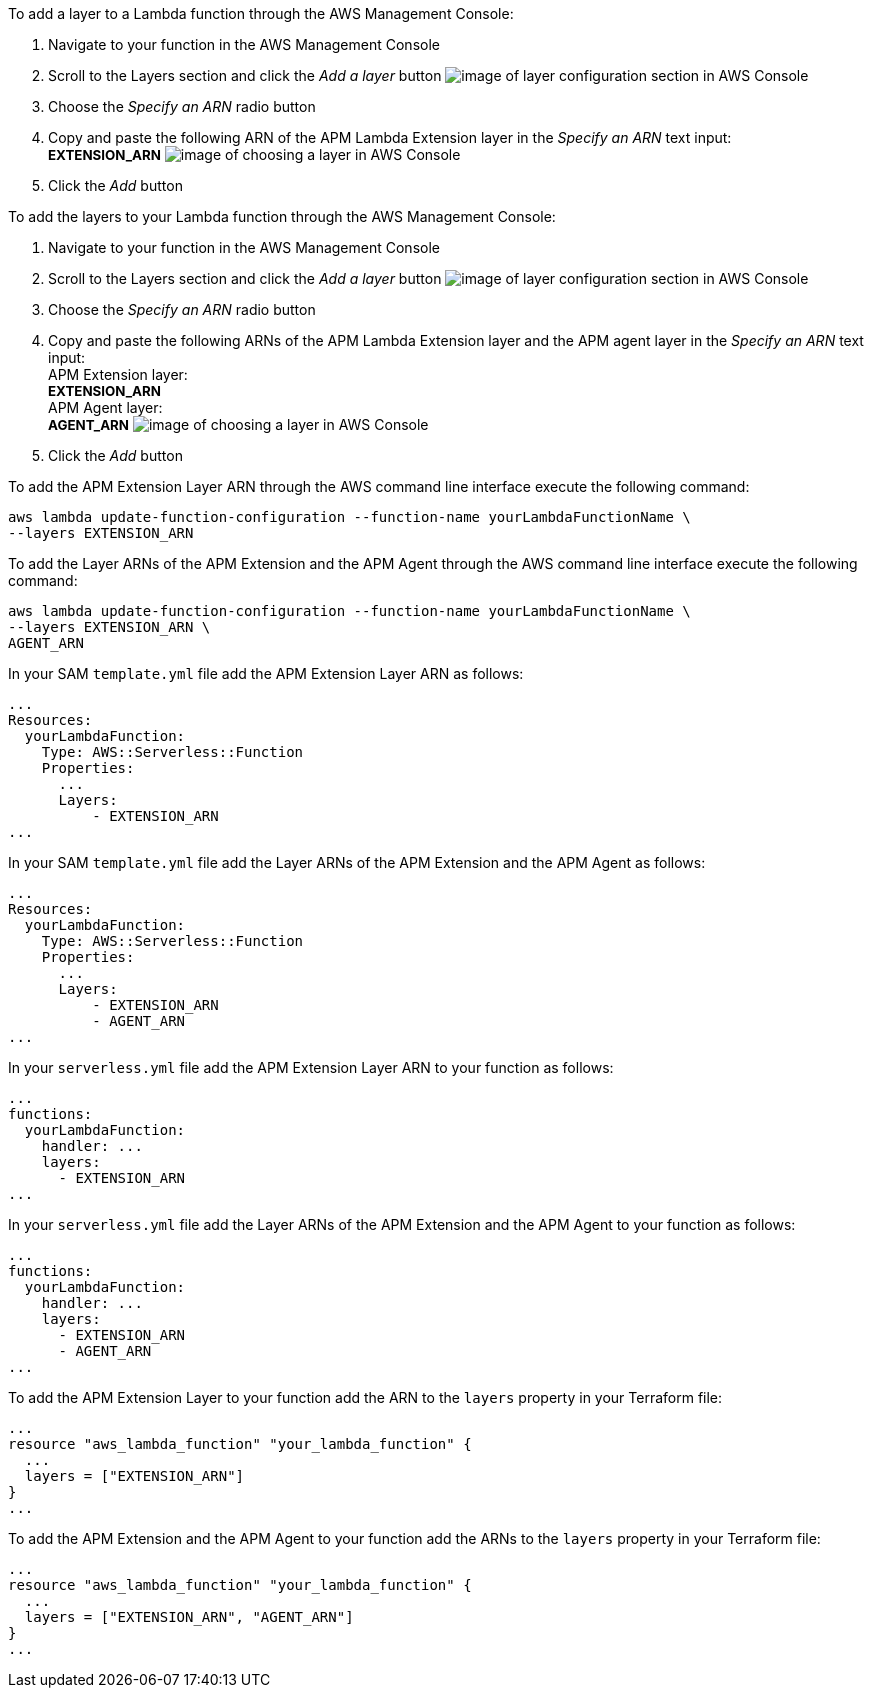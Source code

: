 // tag::console-extension-only[]

To add a layer to a Lambda function through the AWS Management Console:

1. Navigate to your function in the AWS Management Console
2. Scroll to the Layers section and click the _Add a layer_ button image:images/config-layer.png[image of layer configuration section in AWS Console]
3. Choose the _Specify an ARN_ radio button
4. Copy and paste the following ARN of the APM Lambda Extension layer in the _Specify an ARN_ text input: +
+++<span style="font-size:10pt"><b>EXTENSION_ARN</b></span>+++
image:images/choose-a-layer.png[image of choosing a layer in AWS Console]
5. Click the _Add_ button

// end::console-extension-only[]

// tag::console-with-agent[]

To add the layers to your Lambda function through the AWS Management Console:

1. Navigate to your function in the AWS Management Console
2. Scroll to the Layers section and click the _Add a layer_ button image:images/config-layer.png[image of layer configuration section in AWS Console]
3. Choose the _Specify an ARN_ radio button
4. Copy and paste the following ARNs of the APM Lambda Extension layer and the APM agent layer in the _Specify an ARN_ text input: +
APM Extension layer: +
+++<span style="font-size:10pt"><b>EXTENSION_ARN</b></span>+++ +
APM Agent layer: +
+++<span style="font-size:10pt"><b>AGENT_ARN</b></span>+++
image:images/choose-a-layer.png[image of choosing a layer in AWS Console]
5. Click the _Add_ button

// end::console-with-agent[]

// tag::cli-extension-only[]

To add the APM Extension Layer ARN through the AWS command line interface execute the following command:

[source,bash]
----
aws lambda update-function-configuration --function-name yourLambdaFunctionName \
--layers EXTENSION_ARN
----

// end::cli-extension-only[]

// tag::cli-with-agent[]

To add the Layer ARNs of the APM Extension and the APM Agent through the AWS command line interface execute the following command:

[source,bash]
----
aws lambda update-function-configuration --function-name yourLambdaFunctionName \
--layers EXTENSION_ARN \
AGENT_ARN
----

// end::cli-with-agent[]

// tag::sam-extension-only[]

In your SAM `template.yml` file add the APM Extension Layer ARN as follows:

[source,yml]
----
...
Resources:
  yourLambdaFunction:
    Type: AWS::Serverless::Function
    Properties:
      ...
      Layers:
          - EXTENSION_ARN
...
----

// end::sam-extension-only[]

// tag::sam-with-agent[]

In your SAM `template.yml` file add the Layer ARNs of the APM Extension and the APM Agent as follows:

[source,yml]
----
...
Resources:
  yourLambdaFunction:
    Type: AWS::Serverless::Function
    Properties:
      ...
      Layers:
          - EXTENSION_ARN
          - AGENT_ARN
...
----

// end::sam-with-agent[]

// tag::serverless-extension-only[]

In your `serverless.yml` file add the APM Extension Layer ARN to your function as follows:

[source,yml]
----
...
functions:
  yourLambdaFunction:
    handler: ...
    layers:
      - EXTENSION_ARN
...
----

// end::serverless-extension-only[]

// tag::serverless-with-agent[]

In your `serverless.yml` file add the Layer ARNs of the APM Extension and the APM Agent to your function as follows:

[source,yml]
----
...
functions:
  yourLambdaFunction:
    handler: ...
    layers:
      - EXTENSION_ARN
      - AGENT_ARN
...
----

// end::serverless-with-agent[]

// tag::terraform-extension-only[]
To add the APM Extension Layer to your function add the ARN to the `layers` property in your Terraform file:

[source,terraform]
----
...
resource "aws_lambda_function" "your_lambda_function" {
  ...
  layers = ["EXTENSION_ARN"]
}
...
----

// end::terraform-extension-only[]

// tag::terraform-with-agent[]
To add the APM Extension and the APM Agent to your function add the ARNs to the `layers` property in your Terraform file:

[source,terraform]
----
...
resource "aws_lambda_function" "your_lambda_function" {
  ...
  layers = ["EXTENSION_ARN", "AGENT_ARN"]
}
...
----

// end::terraform-with-agent[]
